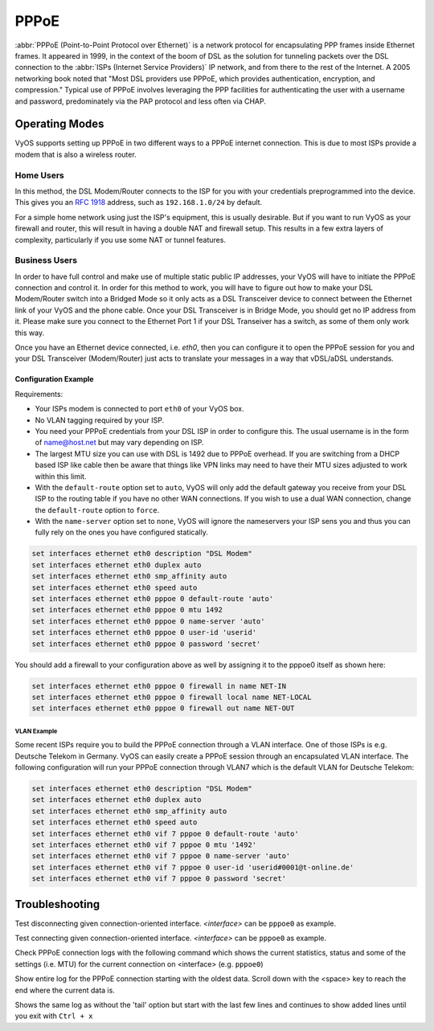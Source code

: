 .. _pppoe-interface:

PPPoE
=====

:abbr:`PPPoE (Point-to-Point Protocol over Ethernet)` is a network protocol
for encapsulating PPP frames inside Ethernet frames. It appeared in 1999,
in the context of the boom of DSL as the solution for tunneling packets
over the DSL connection to the :abbr:`ISPs (Internet Service Providers)`
IP network, and from there to the rest of the Internet. A 2005 networking
book noted that "Most DSL providers use PPPoE, which provides authentication,
encryption, and compression." Typical use of PPPoE involves leveraging the
PPP facilities for authenticating the user with a username and password,
predominately via the PAP protocol and less often via CHAP.

Operating Modes
---------------

VyOS supports setting up PPPoE in two different ways to a PPPoE internet
connection. This is due to most ISPs provide a modem that is also a wireless
router.

Home Users
**********

In this method, the DSL Modem/Router connects to the ISP for you with your
credentials preprogrammed into the device. This gives you an :rfc:`1918`
address, such as ``192.168.1.0/24`` by default.

For a simple home network using just the ISP's equipment, this is usually
desirable. But if you want to run VyOS as your firewall and router, this
will result in having a double NAT and firewall setup. This results in a
few extra layers of complexity, particularly if you use some NAT or
tunnel features.

Business Users
**************

In order to have full control and make use of multiple static public IP
addresses, your VyOS will have to initiate the PPPoE connection and control
it. In order for this method to work, you will have to figure out how to make
your DSL Modem/Router switch into a Bridged Mode so it only acts as a DSL
Transceiver device to connect between the Ethernet link of your VyOS and the
phone cable. Once your DSL Transceiver is in Bridge Mode, you should get no
IP address from it. Please make sure you connect to the Ethernet Port 1 if
your DSL Transeiver has a switch, as some of them only work this way.

Once you have an Ethernet device connected, i.e. `eth0`, then you can
configure it to open the PPPoE session for you and your DSL Transceiver
(Modem/Router) just acts to translate your messages in a way that
vDSL/aDSL understands.

Configuration Example
~~~~~~~~~~~~~~~~~~~~~

Requirements:

* Your ISPs modem is connected to port ``eth0`` of your VyOS box.
* No VLAN tagging required by your ISP.
* You need your PPPoE credentials from your DSL ISP in order to configure
  this. The usual username is in the form of name@host.net but may vary
  depending on ISP.
* The largest MTU size you can use with DSL is 1492 due to PPPoE overhead.
  If you are switching from a DHCP based ISP like cable then be aware that
  things like VPN links may need to have their MTU sizes adjusted to work
  within this limit.
* With the ``default-route`` option set to ``auto``, VyOS will only add the
  default gateway you receive from your DSL ISP to the routing table if you
  have no other WAN connections. If you wish to use a dual WAN connection,
  change the ``default-route`` option to ``force``.
* With the ``name-server`` option set to ``none``, VyOS will ignore the
  nameservers your ISP sens you and thus you can fully rely on the ones you
  have configured statically.

.. code-block:: none

  set interfaces ethernet eth0 description "DSL Modem"
  set interfaces ethernet eth0 duplex auto
  set interfaces ethernet eth0 smp_affinity auto
  set interfaces ethernet eth0 speed auto
  set interfaces ethernet eth0 pppoe 0 default-route 'auto'
  set interfaces ethernet eth0 pppoe 0 mtu 1492
  set interfaces ethernet eth0 pppoe 0 name-server 'auto'
  set interfaces ethernet eth0 pppoe 0 user-id 'userid'
  set interfaces ethernet eth0 pppoe 0 password 'secret'


You should add a firewall to your configuration above as well by
assigning it to the pppoe0 itself as shown here:

.. code-block:: none

  set interfaces ethernet eth0 pppoe 0 firewall in name NET-IN
  set interfaces ethernet eth0 pppoe 0 firewall local name NET-LOCAL
  set interfaces ethernet eth0 pppoe 0 firewall out name NET-OUT

VLAN Example
++++++++++++

Some recent ISPs require you to build the PPPoE connection through a VLAN
interface. One of those ISPs is e.g. Deutsche Telekom in Germany. VyOS
can easily create a PPPoE session through an encapsulated VLAN interface.
The following configuration will run your PPPoE connection through VLAN7
which is the default VLAN for Deutsche Telekom:

.. code-block:: none

  set interfaces ethernet eth0 description "DSL Modem"
  set interfaces ethernet eth0 duplex auto
  set interfaces ethernet eth0 smp_affinity auto
  set interfaces ethernet eth0 speed auto
  set interfaces ethernet eth0 vif 7 pppoe 0 default-route 'auto'
  set interfaces ethernet eth0 vif 7 pppoe 0 mtu '1492'
  set interfaces ethernet eth0 vif 7 pppoe 0 name-server 'auto'
  set interfaces ethernet eth0 vif 7 pppoe 0 user-id 'userid#0001@t-online.de'
  set interfaces ethernet eth0 vif 7 pppoe 0 password 'secret'

Troubleshooting
---------------

.. opcmd:: disconnect interface <interface>

Test disconnecting given connection-oriented interface. `<interface>` can be
``pppoe0`` as example.

.. opcmd:: connect interface <interface>

Test connecting given connection-oriented interface. `<interface>` can be
``pppoe0`` as example.

.. opcmd:: show interfaces pppoe <interface>

Check PPPoE connection logs with the following command which shows the current
statistics, status and some of the settings (i.e. MTU) for the current
connection on <interface> (e.g. ``pppoe0``)

.. opcmd:: show interfaces pppoe <interface> log

Show entire log for the PPPoE connection starting with the oldest data. Scroll
down with the <space> key to reach the end where the current data is.

.. opcmd::  show interfaces pppoe <interface> log tail

Shows the same log as without the 'tail' option but start with the last few
lines and continues to show added lines until you exit with ``Ctrl + x``
